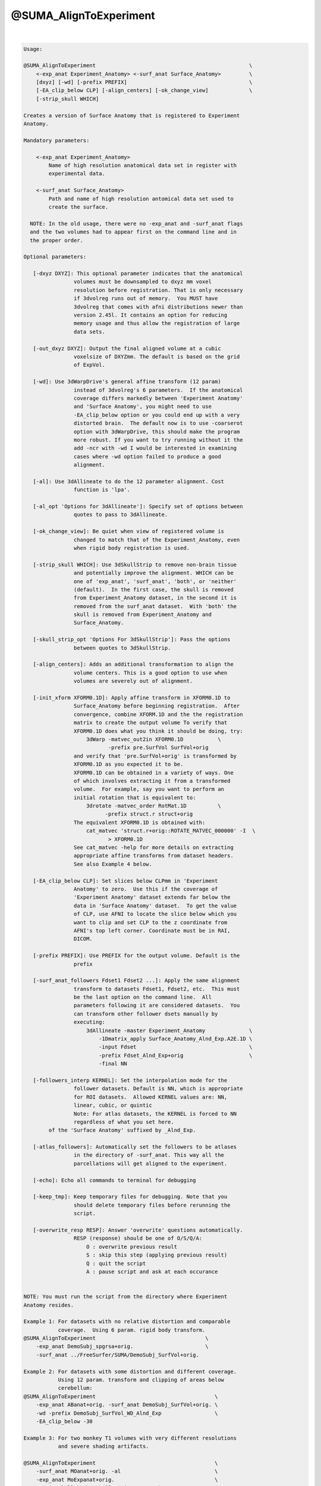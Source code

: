 ***********************
@SUMA_AlignToExperiment
***********************

.. _@SUMA_AlignToExperiment:

.. contents:: 
    :depth: 4 

| 

.. code-block:: none

    
    Usage: 
    
    @SUMA_AlignToExperiment                                                 \
        <-exp_anat Experiment_Anatomy> <-surf_anat Surface_Anatomy>         \
        [dxyz] [-wd] [-prefix PREFIX]                                       \
        [-EA_clip_below CLP] [-align_centers] [-ok_change_view]             \
        [-strip_skull WHICH]
    
    Creates a version of Surface Anatomy that is registered to Experiment
    Anatomy.
    
    Mandatory parameters:
    
        <-exp_anat Experiment_Anatomy>
            Name of high resolution anatomical data set in register with
            experimental data.
    
        <-surf_anat Surface_Anatomy> 
            Path and name of high resolution antomical data set used to
            create the surface.
    
      NOTE: In the old usage, there were no -exp_anat and -surf_anat flags
      and the two volumes had to appear first on the command line and in
      the proper order.
    
    Optional parameters:
    
       [-dxyz DXYZ]: This optional parameter indicates that the anatomical
                    volumes must be downsampled to dxyz mm voxel
                    resolution before registration. That is only necessary
                    if 3dvolreg runs out of memory.  You MUST have
                    3dvolreg that comes with afni distributions newer than
                    version 2.45l. It contains an option for reducing
                    memory usage and thus allow the registration of large
                    data sets.
    
       [-out_dxyz DXYZ]: Output the final aligned volume at a cubic
                    voxelsize of DXYZmm. The default is based on the grid
                    of ExpVol.
    
       [-wd]: Use 3dWarpDrive's general affine transform (12 param)
                    instead of 3dvolreg's 6 parameters.  If the anatomical
                    coverage differs markedly between 'Experiment Anatomy'
                    and 'Surface Anatomy', you might need to use
                    -EA_clip_below option or you could end up with a very
                    distorted brain.  The default now is to use -coarserot
                    option with 3dWarpDrive, this should make the program
                    more robust. If you want to try running without it the
                    add -ncr with -wd I would be interested in examining
                    cases where -wd option failed to produce a good
                    alignment.
    
       [-al]: Use 3dAllineate to do the 12 parameter alignment. Cost
                    function is 'lpa'.
    
       [-al_opt 'Options for 3dAllineate']: Specify set of options between
                    quotes to pass to 3dAllineate.
    
       [-ok_change_view]: Be quiet when view of registered volume is
                    changed to match that of the Experiment_Anatomy, even
                    when rigid body registration is used.
    
       [-strip_skull WHICH]: Use 3dSkullStrip to remove non-brain tissue
                    and potentially improve the alignment. WHICH can be
                    one of 'exp_anat', 'surf_anat', 'both', or 'neither'
                    (default).  In the first case, the skull is removed
                    from Experiment_Anatomy dataset, in the second it is
                    removed from the surf_anat dataset.  With 'both' the
                    skull is removed from Experiment_Anatomy and
                    Surface_Anatomy.
    
       [-skull_strip_opt 'Options For 3dSkullStrip']: Pass the options
                    between quotes to 3dSkullStrip.
    
       [-align_centers]: Adds an additional transformation to align the
                    volume centers. This is a good option to use when
                    volumes are severely out of alignment.
    
       [-init_xform XFORM0.1D]: Apply affine transform in XFORM0.1D to
                    Surface_Anatomy before beginning registration.  After
                    convergence, combine XFORM.1D and the the registration
                    matrix to create the output volume To verify that
                    XFORM0.1D does what you think it should be doing, try:
                        3dWarp -matvec_out2in XFORM0.1D           \
                               -prefix pre.SurfVol SurfVol+orig
                    and verify that 'pre.SurfVol+orig' is transformed by
                    XFORM0.1D as you expected it to be.
                    XFORM0.1D can be obtained in a variety of ways. One
                    of which involves extracting it from a transformed
                    volume.  For example, say you want to perform an
                    initial rotation that is equivalent to:
                        3drotate -matvec_order RotMat.1D          \
                              -prefix struct.r struct+orig 
                    The equivalent XFORM0.1D is obtained with:
                        cat_matvec 'struct.r+orig::ROTATE_MATVEC_000000' -I  \
                               > XFORM0.1D  
                    See cat_matvec -help for more details on extracting
                    appropriate affine transforms from dataset headers.
                    See also Example 4 below.
    
       [-EA_clip_below CLP]: Set slices below CLPmm in 'Experiment
                    Anatomy' to zero.  Use this if the coverage of
                    'Experiment Anatomy' dataset extends far below the
                    data in 'Surface Anatomy' dataset.  To get the value
                    of CLP, use AFNI to locate the slice below which you
                    want to clip and set CLP to the z coordinate from
                    AFNI's top left corner. Coordinate must be in RAI,
                    DICOM.
    
       [-prefix PREFIX]: Use PREFIX for the output volume. Default is the
                    prefix
    
       [-surf_anat_followers Fdset1 Fdset2 ...]: Apply the same alignment
                    transform to datasets Fdset1, Fdset2, etc.  This must
                    be the last option on the command line.  All
                    parameters following it are considered datasets.  You
                    can transform other follower dsets manually by
                    executing:
                        3dAllineate -master Experiment_Anatomy              \
                            -1Dmatrix_apply Surface_Anatomy_Alnd_Exp.A2E.1D \
                            -input Fdset                                    \
                            -prefix Fdset_Alnd_Exp+orig                     \
                            -final NN
    
       [-followers_interp KERNEL]: Set the interpolation mode for the
                    follower datasets. Default is NN, which is appropriate
                    for ROI datasets.  Allowed KERNEL values are: NN,
                    linear, cubic, or quintic
                    Note: For atlas datasets, the KERNEL is forced to NN
                    regardless of what you set here.
            of the 'Surface Anatomy' suffixed by _Alnd_Exp.
    
       [-atlas_followers]: Automatically set the followers to be atlases
                    in the directory of -surf_anat. This way all the
                    parcellations will get aligned to the experiment.
    
       [-echo]: Echo all commands to terminal for debugging
    
       [-keep_tmp]: Keep temporary files for debugging. Note that you
                    should delete temporary files before rerunning the
                    script.
    
       [-overwrite_resp RESP]: Answer 'overwrite' questions automatically.
                    RESP (response) should be one of O/S/Q/A:
                        O : overwrite previous result
                        S : skip this step (applying previous result)
                        Q : quit the script
                        A : pause script and ask at each occurance
    
    
    NOTE: You must run the script from the directory where Experiment
    Anatomy resides.
    
    Example 1: For datasets with no relative distortion and comparable
               coverage.  Using 6 param. rigid body transform.
    @SUMA_AlignToExperiment                                   \
        -exp_anat DemoSubj_spgrsa+orig.                       \
        -surf_anat ../FreeSurfer/SUMA/DemoSubj_SurfVol+orig.
    
    Example 2: For datasets with some distortion and different coverage.
               Using 12 param. transform and clipping of areas below
               cerebellum:
    @SUMA_AlignToExperiment                                      \
        -exp_anat ABanat+orig. -surf_anat DemoSubj_SurfVol+orig. \
        -wd -prefix DemoSubj_SurfVol_WD_Alnd_Exp                 \
        -EA_clip_below -30
    
    Example 3: For two monkey T1 volumes with very different resolutions
               and severe shading artifacts.
    
    @SUMA_AlignToExperiment                                      \
        -surf_anat MOanat+orig. -al                              \
        -exp_anat MoExpanat+orig.                                \
        -strip_skull both -skull_strip_opt -monkey               \
        -align_centers                                           \
        -out_dxyz 0.3
    
    Example 4: When -exp_anat and -surf_anat have very different
               orientations Here is an egregious case where -exp_anat (EA)
               was rotated severely out of whack relative to -surf_anat
               (SV), AND volume centers were way off.  With the 'Nudge
               Dataset' plugin, it was determined that a 60deg.  rotation
               got SV oriented more like ExpAnat.  The plugin can be made
               to spit out an the 3dRotate command to apply the roation:
                    3drotate                                        \
                        -quintic -clipit                            \
                        -rotate 0.00I 60.00R 0.00A                  \
                        -ashift 0.00S 0.00L 0.00P                   \
                        -prefix ./SV_rotated+orig SV+orig
               We will get XFROM.1D from that rotated volume:
                    cat_matvec 'SV_rotated+orig::ROTATE_MATVEC_000000' -I \
                        > XFORM0.1D
               and tell @SUMA_AlignToExperiment to apply both center
               alignment and XFORM0.1D
                    @SUMA_AlignToExperiment                        \
                        -init_xform XFORM0.1D -align_centers       \
                        -surf_anat SV+orig  -exp_anat EA+orig      \
                        -prefix SV_A2E_autAUTPre   
               Note 1: 'Nudge Dataset' can also be used to get the centers
               aligned, but that would be more buttons to press.
               Note 2: -init_xform does not need to be accurate, it is
               just meant to get -surf_anat to have a comparable
               orientation.
    
    Global Help Options:
    --------------------
    
       -h_web: Open webpage with help for this program
       -hweb: Same as -h_web
       -h_view: Open -help output in a GUI editor
       -hview: Same as -hview
       -all_opts: List all of the options for this script
       -h_find WORD: Search for lines containing WORD in -help
                     output. Seach is approximate.
    
    More help may be found at:
    https://afni.nimh.nih.gov/ssc/ziad/SUMA/SUMA_doc.htm
    
    Ziad Saad (saadz@mail.nih.gov)
    SSCC/NIMH/ National Institutes of Health, Bethesda Maryland
